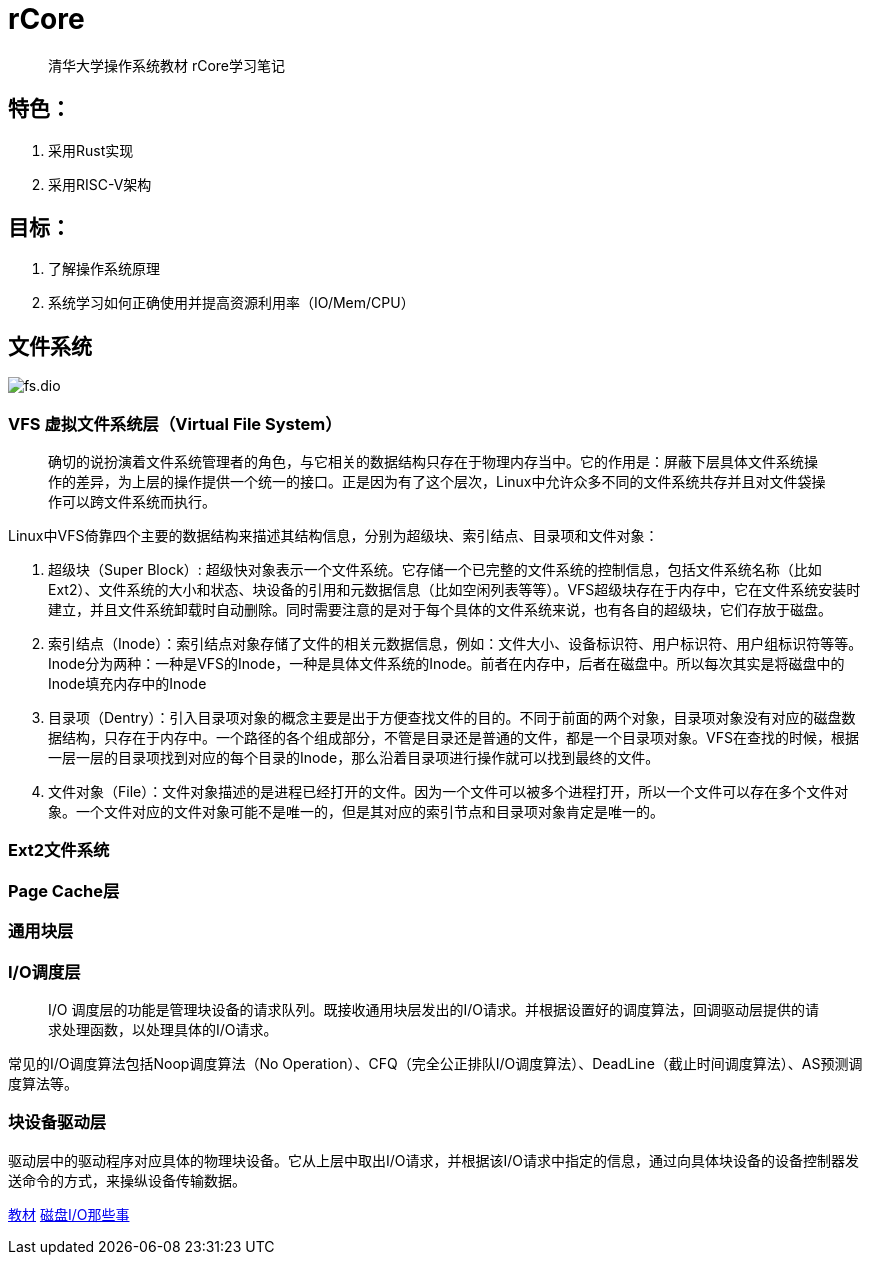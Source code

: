 = rCore

> 清华大学操作系统教材 rCore学习笔记

== 特色：

. 采用Rust实现
. 采用RISC-V架构

== 目标：

. 了解操作系统原理
. 系统学习如何正确使用并提高资源利用率（IO/Mem/CPU）

== 文件系统

image::fs.dio.svg[]

=== VFS 虚拟文件系统层（Virtual File System）
> 确切的说扮演着文件系统管理者的角色，与它相关的数据结构只存在于物理内存当中。它的作用是：屏蔽下层具体文件系统操作的差异，为上层的操作提供一个统一的接口。正是因为有了这个层次，Linux中允许众多不同的文件系统共存并且对文件袋操作可以跨文件系统而执行。

Linux中VFS倚靠四个主要的数据结构来描述其结构信息，分别为超级块、索引结点、目录项和文件对象：

. 超级块（Super Block）: 超级快对象表示一个文件系统。它存储一个已完整的文件系统的控制信息，包括文件系统名称（比如Ext2）、文件系统的大小和状态、块设备的引用和元数据信息（比如空闲列表等等）。VFS超级块存在于内存中，它在文件系统安装时建立，并且文件系统卸载时自动删除。同时需要注意的是对于每个具体的文件系统来说，也有各自的超级块，它们存放于磁盘。

. 索引结点（Inode）：索引结点对象存储了文件的相关元数据信息，例如：文件大小、设备标识符、用户标识符、用户组标识符等等。Inode分为两种：一种是VFS的Inode，一种是具体文件系统的Inode。前者在内存中，后者在磁盘中。所以每次其实是将磁盘中的Inode填充内存中的Inode

. 目录项（Dentry）：引入目录项对象的概念主要是出于方便查找文件的目的。不同于前面的两个对象，目录项对象没有对应的磁盘数据结构，只存在于内存中。一个路径的各个组成部分，不管是目录还是普通的文件，都是一个目录项对象。VFS在查找的时候，根据一层一层的目录项找到对应的每个目录的Inode，那么沿着目录项进行操作就可以找到最终的文件。

. 文件对象（File）：文件对象描述的是进程已经打开的文件。因为一个文件可以被多个进程打开，所以一个文件可以存在多个文件对象。一个文件对应的文件对象可能不是唯一的，但是其对应的索引节点和目录项对象肯定是唯一的。

=== Ext2文件系统

=== Page Cache层

=== 通用块层

=== I/O调度层
> I/O 调度层的功能是管理块设备的请求队列。既接收通用块层发出的I/O请求。并根据设置好的调度算法，回调驱动层提供的请求处理函数，以处理具体的I/O请求。

常见的I/O调度算法包括Noop调度算法（No Operation）、CFQ（完全公正排队I/O调度算法）、DeadLine（截止时间调度算法）、AS预测调度算法等。

=== 块设备驱动层

驱动层中的驱动程序对应具体的物理块设备。它从上层中取出I/O请求，并根据该I/O请求中指定的信息，通过向具体块设备的设备控制器发送命令的方式，来操纵设备传输数据。



https://rcore-os.github.io/rCore-Tutorial-Book-v3/chapter0/index.html[教材]
https://tech.meituan.com/2017/05/19/about-desk-io.html[磁盘I/O那些事]